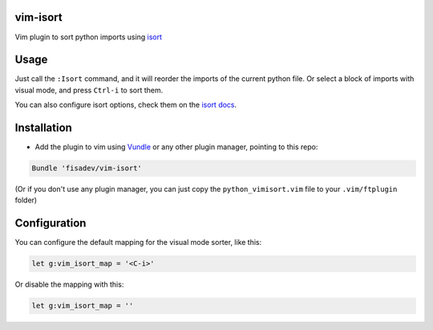 vim-isort
=========

Vim plugin to sort python imports using `isort <https://github.com/timothycrosley/isort>`_


Usage
=====

Just call the ``:Isort`` command, and it will reorder the imports of the current python file.
Or select a block of imports with visual mode, and press ``Ctrl-i`` to sort them.

You can also configure isort options, check them on the `isort docs <https://github.com/timothycrosley/isort>`_.


Installation
============

* Add the plugin to vim using `Vundle <https://github.com/gmarik/vundle>`_ or any other plugin manager, pointing to this repo:

.. code::

    Bundle 'fisadev/vim-isort'

(Or if you don't use any plugin manager, you can just copy the ``python_vimisort.vim`` file to your ``.vim/ftplugin`` folder)

Configuration
=============

You can configure the default mapping for the visual mode sorter, like this:

.. code-block:: viml

    let g:vim_isort_map = '<C-i>'

Or disable the mapping with this:

.. code-block:: viml

    let g:vim_isort_map = ''
